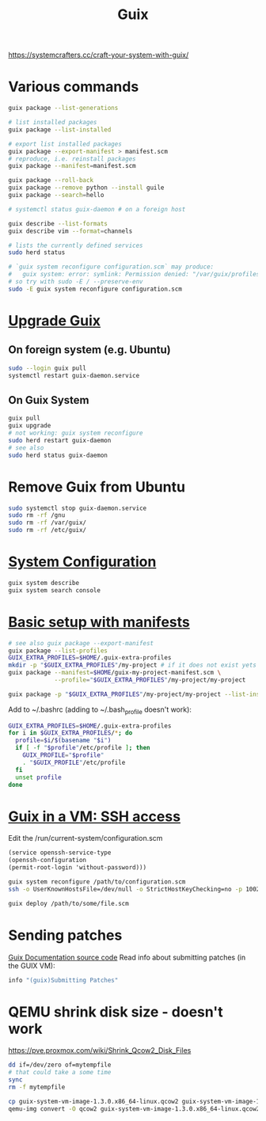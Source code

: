 :PROPERTIES:
:ID:       78c3b40b-4600-4264-bb9a-810131987771
:END:
#+title: Guix

https://systemcrafters.cc/craft-your-system-with-guix/

* Various commands
  #+begin_src sh
  guix package --list-generations

  # list installed packages
  guix package --list-installed

  # export list installed packages
  guix package --export-manifest > manifest.scm
  # reproduce, i.e. reinstall packages
  guix package --manifest=manifest.scm

  guix package --roll-back
  guix package --remove python --install guile
  guix package --search=hello

  # systemctl status guix-daemon # on a foreign host

  guix describe --list-formats
  guix describe vim --format=channels

  # lists the currently defined services
  sudo herd status

  # `guix system reconfigure configuration.scm` may produce:
  #   guix system: error: symlink: Permission denied: "/var/guix/profiles/system-2-link.new"
  # so try with sudo -E / --preserve-env
  sudo -E guix system reconfigure configuration.scm
  #+end_src

* [[https://guix.gnu.org/manual/en/html_node/Upgrading-Guix.html][Upgrade Guix]]
** On foreign system (e.g. Ubuntu)
  #+begin_src sh
  sudo --login guix pull
  systemctl restart guix-daemon.service
  #+end_src
** On Guix System
  #+begin_src sh
  guix pull
  guix upgrade
  # not working: guix system reconfigure
  sudo herd restart guix-daemon
  # see also
  sudo herd status guix-daemon
  #+end_src

* Remove Guix from Ubuntu
  #+begin_src sh
  sudo systemctl stop guix-daemon.service
  sudo rm -rf /gnu
  sudo rm -rf /var/guix/
  sudo rm -rf /etc/guix/
  #+end_src

* [[https://guix.gnu.org/manual/en/html_node/Using-the-Configuration-System.html][System Configuration]]
  #+begin_src sh
  guix system describe
  guix system search console
  #+end_src

* [[https://guix.gnu.org/cookbook/en/html_node/Basic-setup-with-manifests.html][Basic setup with manifests]]
  #+begin_src sh
  # see also guix package --export-manifest
  guix package --list-profiles
  GUIX_EXTRA_PROFILES=$HOME/.guix-extra-profiles
  mkdir -p "$GUIX_EXTRA_PROFILES"/my-project # if it does not exist yets
  guix package --manifest=$HOME/guix-my-project-manifest.scm \
               --profile="$GUIX_EXTRA_PROFILES"/my-project/my-project

  guix package -p "$GUIX_EXTRA_PROFILES"/my-project/my-project --list-installed
  #+end_src

  Add to ~/.bashrc (adding to ~/.bash_profile doesn't work):
  #+begin_src sh
  GUIX_EXTRA_PROFILES=$HOME/.guix-extra-profiles
  for i in $GUIX_EXTRA_PROFILES/*; do
    profile=$i/$(basename "$i")
    if [ -f "$profile"/etc/profile ]; then
      GUIX_PROFILE="$profile"
      . "$GUIX_PROFILE"/etc/profile
    fi
    unset profile
  done
  #+end_src

* [[https://guix.gnu.org/manual/en/html_node/Running-Guix-in-a-VM.html][Guix in a VM: SSH access]]
  Edit the /run/current-system/configuration.scm
  #+begin_src guile
  (service openssh-service-type
  (openssh-configuration
  (permit-root-login 'without-password)))
  #+end_src

  #+begin_src sh
  guix system reconfigure /path/to/configuration.scm
  ssh -o UserKnownHostsFile=/dev/null -o StrictHostKeyChecking=no -p 10022 guest@localhost
  #+end_src

  #+begin_src sh
  guix deploy /path/to/some/file.scm
  #+end_src

* Sending patches
  [[https://git.savannah.gnu.org/cgit/guix.git/tree/doc/guix.texi][Guix Documentation source code]]
  Read info about submitting patches (in the GUIX VM):
  #+begin_src sh
  info "(guix)Submitting Patches"
  #+end_src

* QEMU shrink disk size - doesn't work
  https://pve.proxmox.com/wiki/Shrink_Qcow2_Disk_Files
  #+begin_src sh
  dd if=/dev/zero of=mytempfile
  # that could take a some time
  sync
  rm -f mytempfile

  cp guix-system-vm-image-1.3.0.x86_64-linux.qcow2 guix-system-vm-image-1.3.0.x86_64-linux.qcow2.backup
  qemu-img convert -O qcow2 guix-system-vm-image-1.3.0.x86_64-linux.qcow2.backup guix-system-vm-image-1.3.0.x86_64-linux.qcow2
  #+end_src
